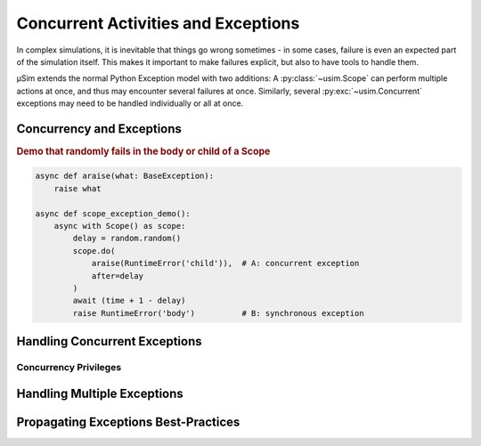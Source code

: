 Concurrent Activities and Exceptions
====================================

.. container:: left-col

    In complex simulations, it is inevitable that things go wrong sometimes
    - in some cases, failure is even an expected part of the simulation itself.
    This makes it important to make failures explicit,
    but also to have tools to handle them.

    μSim extends the normal Python Exception model with two additions:
    A :py:class:`~usim.Scope` can perform multiple actions at once,
    and thus may encounter several failures at once.
    Similarly, several :py:exc:`~usim.Concurrent` exceptions may need to
    be handled individually or all at once.

Concurrency and Exceptions
--------------------------

.. content-tabs:: left-col

    The purpose of a :py:class:`~usim.Scope` is to :py:meth:`~usim.Scope.do`
    activities concurrently, alongside a main activity represented
    by the Scope body itself.
    Consequently, we can separate exceptions into synchronous exceptions in the body,
    or :py:exc:`~usim.Concurrent` exceptions in a child activity.

.. container:: content-tabs right-col

    .. rubric:: Demo that randomly fails in the body or child of a Scope

    .. code:: python3

        async def araise(what: BaseException):
            raise what

        async def scope_exception_demo():
            async with Scope() as scope:
                delay = random.random()
                scope.do(
                    araise(RuntimeError('child')),  # A: concurrent exception
                    after=delay
                )
                await (time + 1 - delay)
                raise RuntimeError('body')          # B: synchronous exception

.. content-tabs:: left-col

    Any exception that happens synchronously in the body is a failure of the
    :py:class:`~usim.Scope` itself.
    In the example, the ``RuntimeError('body')`` will teardown the scope and
    then propagate onwards.

    Any exception that happens concurrently in a child is a failure of the
    payloads, not the :py:class:`~usim.Scope`.
    In the example, the ``RuntimeError('child')`` will cause the
    :py:class:`~usim.Scope` to shut down and re-raise the exception as a
    ``Concurrent(RuntimeError('child'))``.

Handling Concurrent Exceptions
------------------------------

.. content-tabs:: left-col

    The :py:exc:`~usim.Concurrent` exception model is made to integrate with
    Python's regular ``try``/``except`` exception handling machinery.
    Synchronous exceptions do not need any extra effort to handle.
    The :py:exc:`~usim.Concurrent` exceptions have the required, additional
    error handling built in.
    To handle a :py:exc:`~usim.Concurrent` exception of a specific type,
    use ``except Concurrent[ExceptionType]`` instead of ``except ExceptionType``.

.. content-tabs:: right-col

    .. rubric:: Demo for handling concurrent/synchronous exceptions

    .. code:: python3

        async def handle_exception_demo()
            try:
                await scope_exception_demo()
            except RuntimeError as err:
                print('Handled synchronous exception:', err)
            except Concurrent[RuntimeError] as err:
                print('Handled concurrent exception:', err)

.. content-tabs:: left-col

    μSim guarantees that you never have to handle both a regular and a
    :py:exc:`~usim.Concurrent` exception at the same time - it is an "either or" situation.
    Consequently, you can safely use separate error handlers for either exception flavour.
    :py:exc:`~usim.Concurrent` exceptions follow the regular subclassing relations
    of exceptions -- for example, ``Concurrent[LookupError]`` matches both
    ``Concurrent[KeyError]`` and ``Concurrent[IndexError]``.

.. content-tabs:: right-col

    .. note::

        μSim considers the use of a :py:class:`~usim.Scope` an implementation detail of
        functions and abstractions that should *not* be visible to users.
        Consequently, we handle any :py:exc:`~usim.Concurrent` exception internally
        and only propagate regular exceptions.
        While this is not enforced for custom functions and abstractions,
        we strongly recommend to adhere to this convention.

Concurrency Privileges
^^^^^^^^^^^^^^^^^^^^^^

.. content-tabs:: left-col

    μSim itself is a highly concurrent, exception driven library.
    This means that certain exceptions must propagate unobstructed,
    while others are suppressed at well-defined points.
    In order not to require users to manually adhere to such unwritten rules,
    μSim has a concept for exception privileges in concurrent situations.

    Task local exceptions
        Python's :py:exc:`GeneratorExit` and μSim's internal ``Interrupt``
        represent the teardown of a Task or parts of it.
        In the Task they belong to, these exceptions will replace all
        other synchronous or concurrent exceptions; otherwise, they are suppressed.
        As a result, you do not have to worry about re-raising an ``Interrupt`` and
        you should never encounter a ``Concurrent[GeneratorExit]``, for example.

    Application global exceptions
        Python's :py:exc:`SystemExit`, :py:exc:`KeyboardInterrupt`, and
        :py:exc:`AssertionError` [#debug]_ represent the teardown of the entire simulation.
        These exceptions supersede any synchronous and concurrent exceptions,
        and are always propagated as regular, synchronous exceptions.

    As a result, μSim will do the correct thing by default.
    You only have to worry about μSim's internal exceptions if you use catch-all
    exception handlers such as ``except BaseException:`` or even ``except:``.
    In case you are unsure, ``raise`` at the end of a handler to let exceptions propagate.

Handling Multiple Exceptions
----------------------------

.. content-tabs:: left-col

    Concurrency means that *several* child tasks may fail at the same :term:`time`.
    As a result, a :py:exc:`~usim.Concurrent` exception may contain several failures
    at once.

.. content-tabs:: right-col

    .. rubric:: Demo that fails in multiple children of a Scope

    .. code:: python3

        async def multi_exception_demo():
            async with Scope() as scope:
                scope.do(araise(IndexError('A')))    # A
                scope.do(araise(KeyError('B')))      # B
                scope.do(araise(IndexError('C')))    # C
                await (time + 2)                     # async exceptions arrive here
                scope.do(araise(KeyError('D')))      # D

.. content-tabs:: left-col

    This example will propagate a single exception :py:exc:`~usim.Concurrent` exception
    containing ``IndexError('A')``, ``KeyError('B')``, and ``IndexError('C')`` --
    the ``KeyError('D')`` is suppressed by the scope stopping itself and its children.
    The *type* of the exception includes all types of its child exceptions,
    namely ``Concurrent[IndexError, KeyError]``.
    Note that neither the *number* nor *order* of exceptions is captured in the type.

    Use ``[]`` to specialise precisely which concurrent failure you want to handle.
    Multiple subtypes represent an "and" relation -- ``Concurrent[X, Y]`` requires
    both ``X`` and ``Y`` exceptions to be thrown at the same time.
    Including a literal ``...`` means that additional subtypes are allowed --
    ``Concurrent[X, Y, ...]`` matches both ``X`` and ``Y`` plus zero or more others.
    Use ``Concurrent[...]`` to handle any concurrent exception.

.. content-tabs:: right-col

    .. rubric:: Specializing concurrent exceptions

    .. code:: python3

        try:
            await some_failure()
        except X:
            print('Handled a synchronous X exception')
        except Y, Concurrent[Y]:
            print('Handled a synchronous or concurrent Y exception')
        except Concurrent[X, Z]:
            print('Handled a concurrent X and Z exception')
        except Concurrent[X], Concurrent[Z]:
            print('Handled a concurrent X or a concurrent Z exception')

.. content-tabs:: left-col

    As with exception handling in general, avoid too broad exception cases.
    Prefer specific exceptions over general ones,
    e.g. ``Concurrent[KeyError]`` over ``Concurrent[LookupError]``
    or even ``Concurrent[Exception]``.
    If possible, use exact exception subtypes over open ones,
    e.g. ``Concurrent[KeyError, RuntimeError]`` instead of ``Concurrent[KeyError, ...]``.
    Finally, we recommend using ``Concurrent[...]`` only if you want to suppress
    concurrent exceptions unconditionally.

Propagating Exceptions Best-Practices
-------------------------------------

.. content-tabs:: left-col

    Whether an :term:`activity` uses concurrency or not is usually not obvious.
    Unless explicitly documented, a :py:exc:`~usim.Concurrent` exception propagating
    out of an :term:`activity` is likely unexpected.
    As such, avoid propagating :py:exc:`~usim.Concurrent` exceptions whenever possible!

    All abstractions in μSim convert internal :py:exc:`~usim.Concurrent` exceptions
    to regular exceptions.
    Only :py:class:`~usim.Scope` and derived types may raise
    :py:exc:`~usim.Concurrent` exceptions when exiting an ``async with`` context.
    The intention is to hide implementation details,
    while allowing full control on expected concurrency.

    We strongly recommend to similarly avoid propagating
    :py:exc:`~usim.Concurrent` exceptions if possible.
    When unavoidable, do not expose nested concurrency but
    propagate a :py:meth:`~usim.Concurrent.flattened` exception.


    .. [#debug] For the use of :py:exc:`AssertionError` by μSim,
                see also :doc:`./debug`.
